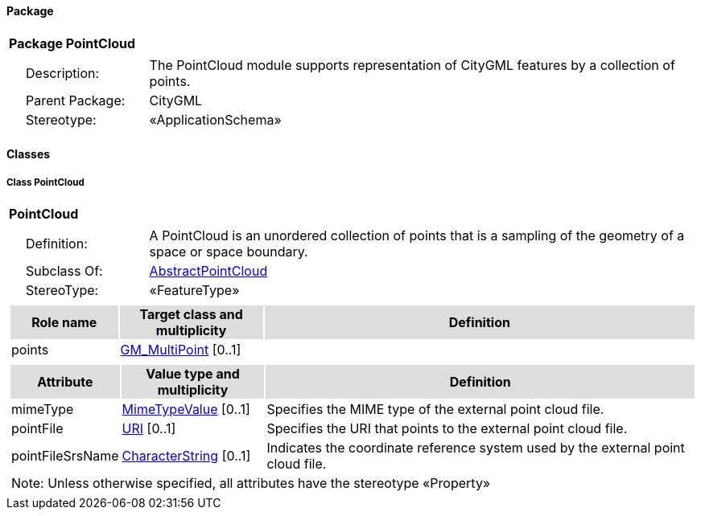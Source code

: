 [[PointCloud-package-dd]]
==== *Package*

[cols="1a"]
|===
|{set:cellbgcolor:#FFFFFF} *Package PointCloud*
|[cols="1,4",frame=none,grid=none]
!===
!{nbsp}{nbsp}{nbsp}{nbsp}Description: ! The PointCloud module supports representation of CityGML features by a collection of points. 
!{nbsp}{nbsp}{nbsp}{nbsp}Parent Package: ! CityGML
!{nbsp}{nbsp}{nbsp}{nbsp}Stereotype: ! «ApplicationSchema»
!===
|===

==== *Classes*

[[PointCloud-section]]
===== *Class PointCloud*

[cols="1a"]
|===
|*PointCloud* 
|[cols="1,4",frame=none,grid=none]
!===
!{nbsp}{nbsp}{nbsp}{nbsp}Definition: ! A PointCloud is an unordered collection of points that is a sampling of the geometry of a space or space boundary. 
!{nbsp}{nbsp}{nbsp}{nbsp}Subclass Of: ! <<AbstractPointCloud-section,AbstractPointCloud>> 
!{nbsp}{nbsp}{nbsp}{nbsp}StereoType: !  «FeatureType»
!===
|[cols="15,20,60",frame=none,grid=none,options="header"]
!===
!{set:cellbgcolor:#DDDDDD} *Role name* !*Target class and multiplicity*  !*Definition*
!{set:cellbgcolor:#FFFFFF} points 
!<<GM_MultiPoint-section,GM_MultiPoint>> 
 [0..1]
!
!===
|[cols="15,20,60",frame=none,grid=none,options="header"]
!===
!{set:cellbgcolor:#DDDDDD} *Attribute* !*Value type and multiplicity* !*Definition*
 
!{set:cellbgcolor:#FFFFFF} mimeType  !<<MimeTypeValue-section,MimeTypeValue>>  [0..1] !Specifies the MIME type of the external point cloud file.
 
!{set:cellbgcolor:#FFFFFF} pointFile  !<<URI-section,URI>>  [0..1] !Specifies the URI that points to the external point cloud file.
 
!{set:cellbgcolor:#FFFFFF} pointFileSrsName  !<<CharacterString-section,CharacterString>>  [0..1] !Indicates the coordinate reference system used by the external point cloud file.
3+!{set:cellbgcolor:#FFFFFF} Note: Unless otherwise specified, all attributes have the stereotype «Property»
!===
|=== 
  




